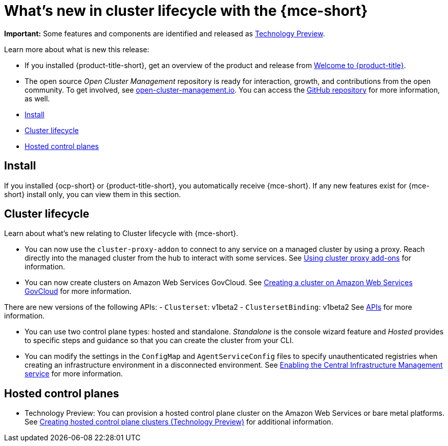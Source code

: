 [#whats-new]
= What's new in cluster lifecycle with the {mce-short}

**Important:** Some features and components are identified and released as link:https://access.redhat.com/support/offerings/techpreview[Technology Preview].

Learn more about what is new this release:

* If you installed {product-title-short}, get an overview of the product and release from link:../../about/welcome.adoc#welcome-to-red-hat-advanced-cluster-management-for-kubernetes[Welcome to {product-title}].

* The open source _Open Cluster Management_ repository is ready for interaction, growth, and contributions from the open community. To get involved, see https://open-cluster-management.io/[open-cluster-management.io]. You can access the https://github.com/open-cluster-management-io[GitHub repository] for more information, as well.

* <<install-whats-new-mce,Install>>
* <<cluster-lifecycle, Cluster lifecycle>>
* <<hosted-control-plane, Hosted control planes>>

[#install-whats-new-mce]
== Install

If you installed {ocp-short} or {product-title-short}, you automatically receive {mce-short}. If any new features exist for {mce-short} install only, you can view them in this section.

[#cluster-lifecycle]
== Cluster lifecycle
 
Learn about what's new relating to Cluster lifecycle with {mce-short}.

- You can now use the `cluster-proxy-addon` to connect to any service on a managed cluster by using a proxy. Reach directly into the managed cluster from the hub to interact with some services. See link:../cluster_lifecycle/cluster_proxy_addon.adoc#cluster-proxy-addon[Using cluster proxy add-ons] for information.

- You can now create clusters on Amazon Web Services GovCloud. See link:../cluster_lifecycle/create_aws_govcloud.adoc#creating-a-cluster-on-amazon-web-services-govcloud[Creating a cluster on Amazon Web Services GovCloud] for more information.

There are new versions of the following APIs:
- `Clusterset`: v1beta2
- `ClustersetBinding`: v1beta2
See link:../api/api_intro.adoc#apis[APIs] for more information.

- You can use two control plane types: hosted and standalone. _Standalone_ is the console wizard feature and _Hosted_ provides to specific steps and guidance so that you can create the cluster from your CLI.

- You can modify the settings in the `ConfigMap` and `AgentServiceConfig` files to specify unauthenticated registries when creating an infrastructure environment in a disconnected environment. See xref:../cluster_lifecycle/create_infra_env.adoc#enable-cim[Enabling the Central Infrastructure Management service] for more information.

[#hosted-control-plane]
== Hosted control planes

- Technology Preview: You can provision a hosted control plane cluster on the Amazon Web Services or bare metal platforms. See link:../hosted_control_planes/create_hosted.adoc#hosted-control-planes-create[Creating hosted control plane clusters (Technology Preview)] for additional information.  
